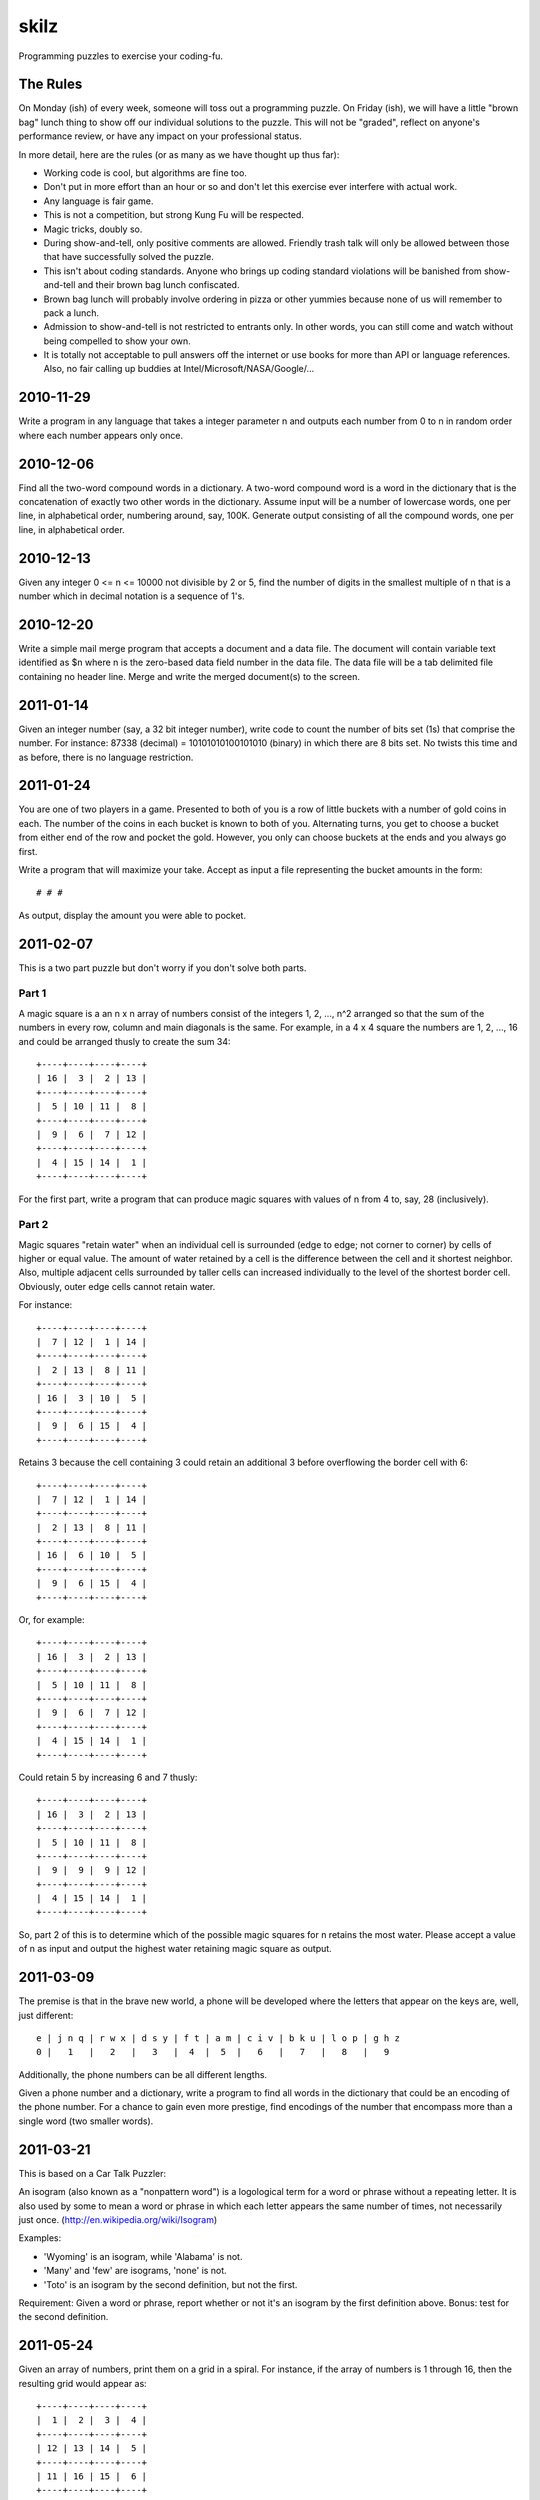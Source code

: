 skilz
======

Programming puzzles to exercise your coding-fu.

The Rules
---------

On Monday (ish) of every week, someone will toss out a programming
puzzle. On Friday (ish), we will have a little "brown bag" lunch thing
to show off our individual solutions to the puzzle. This will not be
"graded", reflect on anyone's performance review, or have any impact
on your professional status.

In more detail, here are the rules (or as many as we have thought up thus far):

* Working code is cool, but algorithms are fine too.
* Don't put in more effort than an hour or so and don't let this
  exercise ever interfere with actual work.
* Any language is fair game.
* This is not a competition, but strong Kung Fu will be respected.
* Magic tricks, doubly so.
* During show-and-tell, only positive comments are allowed. Friendly
  trash talk will only be allowed between those that have successfully
  solved the puzzle.
* This isn't about coding standards. Anyone who brings up coding
  standard violations will be banished from show-and-tell and their
  brown bag lunch confiscated.
* Brown bag lunch will probably involve ordering in pizza or other
  yummies because none of us will remember to pack a lunch.
* Admission to show-and-tell is not restricted to entrants only. In
  other words, you can still come and watch without being compelled to
  show your own.
* It is totally not acceptable to pull answers off the internet or use
  books for more than API or language references. Also, no fair
  calling up buddies at Intel/Microsoft/NASA/Google/...

2010-11-29
----------

Write a program in any language that takes a integer parameter n and
outputs each number from 0 to n in random order where each number
appears only once.

2010-12-06
----------

Find all the two-word compound words in a dictionary. A two-word
compound word is a word in the dictionary that is the concatenation of
exactly two other words in the dictionary. Assume input will be a
number of lowercase words, one per line, in alphabetical order,
numbering around, say, 100K. Generate output consisting of all the
compound words, one per line, in alphabetical order.

2010-12-13
----------

Given any integer 0 <= n <= 10000 not divisible by 2 or 5, find the
number of digits in the smallest multiple of n that is a number which
in decimal notation is a sequence of 1's.

2010-12-20
----------

Write a simple mail merge program that accepts a document and a data
file. The document will contain variable text identified as $n where n
is the zero-based data field number in the data file. The data file
will be a tab delimited file containing no header line. Merge and
write the merged document(s) to the screen.

2011-01-14
----------

Given an integer number (say, a 32 bit integer number), write code to
count the number of bits set (1s) that comprise the number.  For
instance: 87338 (decimal) = 10101010100101010 (binary) in which there
are 8 bits set.  No twists this time and as before, there is no
language restriction.

2011-01-24
----------

You are one of two players in a game. Presented to both of you is a
row of little buckets with a number of gold coins in each. The number
of the coins in each bucket is known to both of you. Alternating
turns, you get to choose a bucket from either end of the row and
pocket the gold. However, you only can choose buckets at the ends and
you always go first.

Write a program that will maximize your take. Accept as input a file representing the bucket amounts in the form::

    # # #

As output, display the amount you were able to pocket.

2011-02-07
----------

This is a two part puzzle but don't worry if you don't solve both parts.

Part 1
~~~~~~

A magic square is a an n x n array of numbers consist of the integers
1, 2, ..., n^2 arranged so that the sum of the numbers in every row,
column and main diagonals is the same. For example, in a 4 x 4 square
the numbers are 1, 2, ..., 16 and could be arranged thusly to create
the sum 34::

    +----+----+----+----+
    | 16 |  3 |  2 | 13 |
    +----+----+----+----+
    |  5 | 10 | 11 |  8 |
    +----+----+----+----+
    |  9 |  6 |  7 | 12 |
    +----+----+----+----+
    |  4 | 15 | 14 |  1 |
    +----+----+----+----+

For the first part, write a program that can produce magic squares
with values of n from 4 to, say, 28 (inclusively).

Part 2
~~~~~~

Magic squares "retain water" when an individual cell is surrounded
(edge to edge; not corner to corner) by cells of higher or equal
value. The amount of water retained by a cell is the difference
between the cell and it shortest neighbor. Also, multiple adjacent
cells surrounded by taller cells can increased individually to the
level of the shortest border cell. Obviously, outer edge cells cannot
retain water.

For instance::

    +----+----+----+----+
    |  7 | 12 |  1 | 14 |
    +----+----+----+----+
    |  2 | 13 |  8 | 11 |
    +----+----+----+----+
    | 16 |  3 | 10 |  5 |
    +----+----+----+----+
    |  9 |  6 | 15 |  4 |
    +----+----+----+----+

Retains 3 because the cell containing 3 could retain an additional 3
before overflowing the border cell with 6::

    +----+----+----+----+
    |  7 | 12 |  1 | 14 |
    +----+----+----+----+
    |  2 | 13 |  8 | 11 |
    +----+----+----+----+
    | 16 |  6 | 10 |  5 |
    +----+----+----+----+
    |  9 |  6 | 15 |  4 |
    +----+----+----+----+

Or, for example::

    +----+----+----+----+
    | 16 |  3 |  2 | 13 |
    +----+----+----+----+
    |  5 | 10 | 11 |  8 |
    +----+----+----+----+
    |  9 |  6 |  7 | 12 |
    +----+----+----+----+
    |  4 | 15 | 14 |  1 |
    +----+----+----+----+

Could retain 5 by increasing 6 and 7 thusly::

    +----+----+----+----+
    | 16 |  3 |  2 | 13 |
    +----+----+----+----+
    |  5 | 10 | 11 |  8 |
    +----+----+----+----+
    |  9 |  9 |  9 | 12 |
    +----+----+----+----+
    |  4 | 15 | 14 |  1 |
    +----+----+----+----+

So, part 2 of this is to determine which of the possible magic squares
for n retains the most water.  Please accept a value of n as input and
output the highest water retaining magic square as output.

2011-03-09
----------

The premise is that in the brave new world, a phone will be developed
where the letters that appear on the keys are, well, just different::

    e | j n q | r w x | d s y | f t | a m | c i v | b k u | l o p | g h z
    0 |   1   |   2   |   3   |  4  |  5  |   6   |   7   |   8   |   9

Additionally, the phone numbers can be all different lengths.

Given a phone number and a dictionary, write a program to find all
words in the dictionary that could be an encoding of the phone
number. For a chance to gain even more prestige, find encodings of the
number that encompass more than a single word (two smaller words).

2011-03-21
----------

This is based on a Car Talk Puzzler:

An isogram (also known as a "nonpattern word") is a logological term
for a word or phrase without a repeating letter. It is also used by
some to mean a word or phrase in which each letter appears the same
number of times, not necessarily just
once. (http://en.wikipedia.org/wiki/Isogram)

Examples:

* 'Wyoming' is an isogram, while 'Alabama' is not.
* 'Many' and 'few' are isograms, 'none' is not.
* 'Toto' is an isogram by the second definition, but not the first.

Requirement: Given a word or phrase, report whether or not it's an
isogram by the first definition above. Bonus: test for the second
definition.

2011-05-24
----------

Given an array of numbers, print them on a grid in a spiral. For
instance, if the array of numbers is 1 through 16, then the resulting
grid would appear as::

    +----+----+----+----+
    |  1 |  2 |  3 |  4 |
    +----+----+----+----+
    | 12 | 13 | 14 |  5 |
    +----+----+----+----+
    | 11 | 16 | 15 |  6 |
    +----+----+----+----+
    | 10 |  9 |  8 |  7 |
    +----+----+----+----+

Start always at the top left, go right, down, left, up, repeat to the
center.  Assume that the array when formatted thusly will always fit
perfectly in the grid.  Let's keep it "simple" and assume that the
grid is always square. Input parameter to the sample program will be
the grid side size.

2014-04-14
----------

Assume an input stream consisting of "base number\\n", write a program
to which takes a base argument and converts the input stream number
from input stream base to the parameter base.

Example given an argument of 10:

+--------+--------+
| Input  | Output |
+--------+--------+
| 16 4f  | 79     |
+--------+--------+
| 8 6251 | 3241   |
+--------+--------+

Bases greater than 1 and less than 36 are valid. Assume the extended
hex base 35 alphabet and a maximum of base 35:

+-------+--------+-+-------+--------+-+-------+--------+-+-------+--------+
| Value | Symbol | | Value | Symbol | | Value | Symbol | | Value | Symbol |
+=======+========+=+=======+========+=+=======+========+=+=======+========+
|     0 |      0 | |     9 |      9 | |    18 |      I | |    27 |      R |
+-------+--------+-+-------+--------+-+-------+--------+-+-------+--------+
|     1 |      1 | |    10 |      A | |    19 |      J | |    28 |      S |
+-------+--------+-+-------+--------+-+-------+--------+-+-------+--------+
|     2 |      2 | |    11 |      B | |    20 |      K | |    29 |      T |
+-------+--------+-+-------+--------+-+-------+--------+-+-------+--------+
|     3 |      3 | |    12 |      C | |    21 |      L | |    30 |      U |
+-------+--------+-+-------+--------+-+-------+--------+-+-------+--------+
|     4 |      4 | |    13 |      D | |    22 |      M | |    31 |      V |
+-------+--------+-+-------+--------+-+-------+--------+-+-------+--------+
|     5 |      5 | |    14 |      E | |    23 |      N | |    32 |      W |
+-------+--------+-+-------+--------+-+-------+--------+-+-------+--------+
|     6 |      6 | |    15 |      F | |    24 |      O | |    33 |      X |
+-------+--------+-+-------+--------+-+-------+--------+-+-------+--------+
|     7 |      7 | |    16 |      G | |    25 |      P | |    34 |      Y |
+-------+--------+-+-------+--------+-+-------+--------+-+-------+--------+
|     8 |      8 | |    17 |      H | |    26 |      Q | |    35 |      Z |
+-------+--------+-+-------+--------+-+-------+--------+-+-------+--------+
